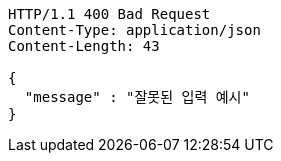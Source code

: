 [source,http,options="nowrap"]
----
HTTP/1.1 400 Bad Request
Content-Type: application/json
Content-Length: 43

{
  "message" : "잘못된 입력 예시"
}
----